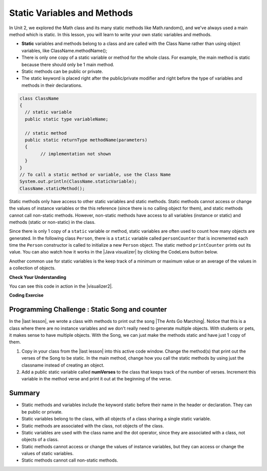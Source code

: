 .. qnum::
   :prefix: 5-7-
   :start: 1

.. |CodingEx| image:: ../../_static/codingExercise.png
    :width: 30px
    :align: middle
    :alt: coding exercise


.. |Exercise| image:: ../../_static/exercise.png
    :width: 35
    :align: middle
    :alt: exercise


.. |Groupwork| image:: ../../_static/groupwork.png
    :width: 35
    :align: middle
    :alt: groupwork

.. raw:: html

   <div class="unit-time">
     <svg xmlns="http://www.w3.org/2000/svg"
          width="16"
          height="16"
          fill="currentColor"
          class="bi
          bi-clock"
          viewBox="0 0 16 16">
       <path d="M8 3.5a.5.5 0 0 0-1 0V9a.5.5 0 0 0 .252.434l3.5 2a.5.5 0 0 0 .496-.868L8 8.71V3.5z"/>
       <path d="M8 16A8 8 0 1 0 8 0a8 8 0 0 0 0 16zm7-8A7 7 0 1 1 1 8a7 7 0 0 1 14 0z"/>
     </svg> Time estimate: 45 min.
   </div>

Static Variables and Methods
============================

In Unit 2, we explored the Math class and its many static methods like Math.random(), and we've always used a main method which is static. In this lesson, you will learn to write your own static variables and methods.

- **Static** variables and methods belong to a class and are called with the Class Name rather than using object variables, like ClassName.methodName();

- There is only one copy of a static variable or method for the whole class. For example, the main method is static because there should only be 1 main method.

- Static methods can be public or private.

- The static keyword is placed right after the public/private modifier and right before the type of variables and methods in their declarations.

.. code-block:: java

   class ClassName 
   {
     // static variable
     public static type variableName;

     // static method
     public static returnType methodName(parameters) 
     {
           // implementation not shown
     }
   }
   // To call a static method or variable, use the Class Name
   System.out.println(ClassName.staticVariable);
   ClassName.staticMethod();

.. |Java visualizer| raw:: html

   <a href="http://www.pythontutor.com/visualize.html#code=%20public%20class%20Person%20%0A%20%20%7B%0A%20%20%20%20%20//%20instance%20variables%20%0A%20%20%20%20%20private%20String%20name%3B%0A%20%20%20%20%20private%20String%20email%3B%0A%20%20%20%20%20private%20String%20phoneNumber%3B%0A%20%20%20%20%20%0A%20%20%20%20%20//%20Static%20counter%20variable%0A%20%20%20%20%20public%20static%20int%20personCounter%20%3D%200%3B%0A%20%20%20%20%20%0A%20%20%20%20%20//%20static%20method%20to%20print%20out%20counter%0A%20%20%20%20%20public%20static%20void%20printPersonCounter%28%29%20%7B%0A%20%20%20%20%20%20%20%20%20%20System.out.println%28%22Person%20counter%3A%20%22%20%2B%20personCounter%29%3B%0A%20%20%20%20%20%7D%0A%20%20%20%20%20%0A%20%20%20%20%20//%20constructor%3A%20construct%20a%20Person%20copying%20in%20the%20data%20into%20the%20instance%20variables%0A%20%20%20%20%20public%20Person%28String%20initName,%20String%20initEmail,%20String%20initPhone%29%0A%20%20%20%20%20%7B%0A%20%20%20%20%20%20%20%20name%20%3D%20initName%3B%0A%20%20%20%20%20%20%20%20email%20%3D%20initEmail%3B%0A%20%20%20%20%20%20%20%20phoneNumber%20%3D%20initPhone%3B%0A%20%20%20%20%20%20%20%20personCounter%2B%2B%3B%0A%20%20%20%20%20%7D%0A%20%20%20%20%20%0A%20%20%20%20%20//%20toString%28%29%20method%0A%20%20%20%20%20public%20String%20toString%28%29%20%0A%20%20%20%20%20%7B%20%0A%20%20%20%20%20%20%20return%20%20name%20%2B%20%22%3A%20%22%20%2B%20email%20%2B%20%22%20%22%20%2B%20phoneNumber%3B%0A%20%20%20%20%20%7D%0A%20%20%20%20%20%0A%20%20%20%20%20//%20main%20method%20for%20testing%0A%20%20%20%20%20public%20static%20void%20main%28String%5B%5D%20args%29%0A%20%20%20%20%20%7B%0A%20%20%20%20%20%20%20%20//%20call%20the%20constructor%20to%20create%20a%20new%20person%0A%20%20%20%20%20%20%20%20Person%20p1%20%3D%20new%20Person%28%22Sana%22,%20%22sana%40gmail.com%22,%20%22123-456-7890%22%29%3B%0A%20%20%20%20%20%20%20%20Person%20p2%20%3D%20new%20Person%28%22Jean%22,%20%22jean%40gmail.com%22,%20%22404%20899-9955%22%29%3B%0A%20%20%20%20%20%20%20%20%0A%20%20%20%20%20%20%20%20Person.printPersonCounter%28%29%3B%0A%20%20%20%20%20%7D%0A%20%20%7D%0A%20%20&cumulative=false&curInstr=1&heapPrimitives=nevernest&mode=display&origin=opt-frontend.js&py=java&rawInputLstJSON=%5B%5D&textReferences=false" target="_blank" style="text-decoration:underline">Java visualizer</a>

Static methods only have access to other static variables and static methods. Static methods cannot access or change the values of instance variables or the this reference (since there is no calling object for them), and static methods cannot call non-static methods. However, non-static methods have access to all variables (instance or static) and methods (static or non-static) in the class.

Since there is only 1 copy of a ``static`` variable or method, static variables are often used to count how many objects are generated. In the following class ``Person``, there is a ``static`` variable called ``personCounter`` that is incremented each time the ``Person`` constructor is called to initialize a new ``Person`` object. The static method ``printCounter`` prints out its value.  You can also watch how it works in the |Java visualizer| by clicking the CodeLens button below.

.. activecode:: PersonClassStaticCounter
  :language: java
  :autograde: unittest

  What will the following code print out? Try adding another Person object and see what happens. Try the CodeLens button to run the code step by step.
  ~~~~
  public class Person
  {
      // instance variables
      private String name;
      private String email;
      private String phoneNumber;

      // Static counter variable
      public static int personCounter = 0;

      // static method to print out counter
      public static void printPersonCounter()
      {
          System.out.println("Person counter: " + personCounter);
      }

      // constructor: construct a Person copying in the data into the instance
      // variables
      public Person(String initName, String initEmail, String initPhone)
      {
          name = initName;
          email = initEmail;
          phoneNumber = initPhone;
          personCounter++;
      }

      // toString() method
      public String toString()
      {
          return name + ": " + email + " " + phoneNumber;
      }

      // main method for testing
      public static void main(String[] args)
      {
          // call the constructor to create a new person
          Person p1 = new Person("Sana", "sana@gmail.com", "123-456-7890");
          Person p2 = new Person("Jean", "jean@gmail.com", "404 899-9955");

          Person.printPersonCounter();
      }
  }

  ====
  import static org.junit.Assert.*;

  import org.junit.*;

  import java.io.*;

  public class RunestoneTests extends CodeTestHelper
  {
      @Test
      public void testMain() throws IOException
      {
          String output = getMethodOutput("main");
          String expect = "Person counter: 2";
          boolean passed = getResults(expect, output, "Expected output from main", true);
          assertTrue(passed);
      }
  }

Another common use for static variables is the keep track of a minimum or maximum value or an average of the values in a collection of objects.

|Exercise| **Check Your Understanding**

.. mchoice:: staticTrace
   :practice: T

   Consider the class Temperature below which has a static variable. What is the output of the main method below?

   .. code-block:: java

       public class Temperature
       {
           private double temperature;
           public static double maxTemp = 0;

           public Temperature(double t)
           {
               temperature = t;
               if (t > maxTemp) maxTemp = t;
           }

           public static void main(String[] args)
           {
               Temperature t1 = new Temperature(75);
               Temperature t2 = new Temperature(100);
               Temperature t3 = new Temperature(65);
               System.out.println("Max Temp: " + Temperature.maxTemp);
           }
       }

   - Max Temp: 0

     - maxTemp is changed in each call to the Temperature() constructor.

   - There is a compiler error because the static variable maxTemp cannot be used inside a non-static constructor.

     - Non-static methods and constructors can use any instance or static variables in the class.

   - Max Temp: 100

     + Yes, maxTemp is initialized to 0 and then changed to 75 and then 100 by the constructor calls.

   - Max Temp: 75

     - maxTemp will be changed to 100 by the second constructor call since 100 > 75.

   - Max Temp: 65

     - maxTemp will not be changed to 65 by the third constructor call because 67 is not > 100.


.. |visualizer2| raw:: html

   <a href="http://www.pythontutor.com/visualize.html#code=public%20class%20Temperature%20%0A%7B%0A%20%20%20private%20double%20temperature%3B%0A%20%20%20public%20static%20double%20maxTemp%20%3D%200%3B%0A%20%20%20%0A%20%20%20public%20Temperature%28double%20t%29%0A%20%20%20%7B%0A%20%20%20%20%20%20%20temperature%20%3D%20t%3B%0A%20%20%20%20%20%20%20if%20%28t%20%3E%20maxTemp%29%0A%20%20%20%20%20%20%20%20%20%20%20maxTemp%20%3D%20t%3B%0A%20%20%20%7D%0A%20%20%20public%20static%20void%20main%28String%5B%5D%20args%29%0A%20%20%20%7B%0A%20%20%20%20%20%20%20Temperature%20t1%20%3D%20new%20Temperature%2875%29%3B%0A%20%20%20%20%20%20%20Temperature%20t2%20%3D%20new%20Temperature%28100%29%3B%0A%20%20%20%20%20%20%20Temperature%20t3%20%3D%20new%20Temperature%2865%29%3B%0A%20%20%20%20%20%20%20System.out.println%28%22Max%20Temp%3A%20%22%20%2B%20Temperature.maxTemp%29%3B%0A%20%20%20%7D%0A%7D&cumulative=false&curInstr=0&heapPrimitives=nevernest&mode=display&origin=opt-frontend.js&py=java&rawInputLstJSON=%5B%5D&textReferences=false" target="_blank" style="text-decoration:underline">Java visualizer</a>

You can see this code in action in the |visualizer2|.

|CodingEx| **Coding Exercise**

.. activecode:: TemperatureBugs
  :language: java
  :autograde: unittest
  :practice: T

  Fix the bugs in the following code.
  ~~~~
  public class Temperature
  {
      private double temperature;
      public static double maxTemp = 0;

      public Temperature(double t)
      {
          temperature = t;
          if (t > maxTemp) maxTemp = t;
      }

      public static printMax()
      {
          System.out.println(temperature);
      }

      public static void main(String[] args)
      {
          Temperature t1 = new Temperature(75);
          Temperature t2 = new Temperature(100);
          Temperature.printMax();
      }
  }

   ====
   import static org.junit.Assert.*;

   import org.junit.*;

   import java.io.*;

   public class RunestoneTests extends CodeTestHelper
   {
       @Test
       public void testCodeContains1()
       {

           boolean passed =
                   checkCodeContains("static printMax() header", "public static void printMax()");
           assertTrue(passed);
       }

       @Test
       public void testCodeContains2()
       {
           String code = getCode();
           boolean passed =
                   code.contains("System.out.println(maxTemp);")
                           || code.contains("System.out.println(Temperature.maxTemp);");
           getResults("true", "" + passed, "printMax method returns the right value", passed);
           assertTrue(passed);
       }

       @Test
       public void testMain() throws IOException
       {
           String output = getMethodOutput("main");
           String expect = "100.0";
           boolean passed = getResults(expect, output, "Expected output from main", true);
           assertTrue(passed);
       }
   }

|Groupwork| Programming Challenge : Static Song and counter
------------------------------------------------------------

.. |The Ants Go Marching| raw:: html

   <a href="https://www.youtube.com/watch?v=QPwEZ8Vv2YQ" target="_blank">The Ants Go Marching</a>

.. |last lesson| raw:: html

   <a href="https://runestone.academy/ns/books/published/csawesome/Unit5-Writing-Classes/topic-5-6-writing-methods.html#groupwork-programming-challenge-song-with-parameters" target="_blank">last lesson</a>

In the |last lesson|, we wrote a class with methods to print out the song |The Ants Go Marching|. Notice that this is a class where there are no instance variables and we don't really need to generate multiple objects. With students or pets, it makes sense to have multiple objects. With the Song, we can just make the methods static and have just 1 copy of them.

1. Copy in your class from the |last lesson| into this active code window. Change the method(s) that print out the verses of the Song to be static. In the main method, change how you call the static methods by using just the classname instead of creating an object.

2. Add a public static variable called **numVerses** to the class that keeps track of the number of verses. Increment this variable in the method verse and print it out at the beginning of the verse.

.. activecode:: challenge-5-7-static-song
  :language: java
  :autograde: unittest

  public class Song
  {
      // Add a public static variable called numVerses

      // Change the method(s) to be static

      public static void main(String args[])
      {
          // Call the static method(s) to print out the Song
          // Print out the static variable numVerses

      }
  }

  ====
  import static org.junit.Assert.*;

  import org.junit.*;

  import java.io.*;

  /* Do NOT change Main or CodeTestHelper.java.
  Put the active code exercise in a file like ForLoop.java.
  Put your Junit test in the file RunestoneTests.java.
  Run. Test by changing ForLoop.java (student code).
  */
  public class RunestoneTests extends CodeTestHelper
  {
      @After
      public void tearDown()
      {
          super.tearDown();
          // Song.numVerses = 0;

      }

      @Test
      public void checkCodeContains1()
      {
          // check verse 1
          boolean passed =
                  checkCodeContains(
                          "verse(...) method header with two String parameters",
                          "public static void verse(String *, String *)");

          assertTrue(passed);
      }

      @Test
      public void checkCodeContains2()
      {
          // check static
          String code = getCode();
          int actual = countOccurences(code, "Song.verse(");
          String expected = "3";

          boolean passed = actual >= 3;
          getResults(
                  expected,
                  "" + actual,
                  "Checking that code contains three calls to verse(...) method using"
                      + " ClassName.staticMethod(...) syntax",
                  passed);
          assertTrue(passed);
      }

      @Test
      public void checkCodeContains3()
      {
          // check static
          String code = getCode();
          int actual = countOccurences(code, "public static int numVerses = 0");
          String expected = "1";

          boolean passed = actual >= 1;
          getResults(
                  expected,
                  "" + actual,
                  "Checking that code declares variable numVerses according to instructions and sets"
                      + " it to zero",
                  passed);

          assertTrue(passed);
      }

      @Test
      public void checkCodeContains4()
      {
          // check static
          String code = getCode();
          boolean increment = code.contains("numVerses++");
          String expected = "increments: true\n";
          String actual = "increments: " + increment + "\n";

          String anytext = "[\\s\\S]*";
          String regex = "System.out.print[ln]*\\([\"a-zA-Z0-9 +]*numVerses[\"a-zA-Z0-9 +]*\\);";
          boolean printed = code.matches(anytext + regex + anytext);
          expected += "prints: true";
          actual += "prints: " + printed;

          boolean passed = increment && printed;
          getResults(expected, actual, "Checking that code increments and prints numVerses", passed);

          assertTrue(passed);
      }

      @Test
      public void testVerses() throws IOException
      {
          String output = getMethodOutput("main").replaceAll(" his ", " a ").replaceAll("\n\n", "\n");
          String[] actualArray = output.split("\n");

          boolean passed = true;
          String error = "";
          String expect = "No errors";
          String actual = "No errors";

          int j = 0;

          for (int i = 0; i < actualArray.length; i++)
          {
              while (j < expectedArray.length && expectedArray[j].length() < 2) j++;
              while (i < expectedArray.length && actualArray[i].length() < 2) i++;

              if (j < expectedArray.length && actualArray[i].length() > 1)
              {
                  /*
                   * System.out.println(expectedArray[j]);
                   * System.out.println(actualArray[i]);
                   * System.out.println();
                   */
                  if (actualArray[i].matches("[\\s\\S]*[0-9]+[\\s\\S]*"))
                  {
                      continue;
                  }

                  String compAct = removeSpaces(actualArray[i].toLowerCase());
                  String compExp = removeSpaces(expectedArray[j].toLowerCase());

                  if (!compAct.equals(compExp))
                  {
                      expect = expectedArray[j].trim();
                      actual = actualArray[i].trim() + "\n(Error on line " + (i + 1) + " of output)";
                      passed = false;
                      error =
                              "\n"
                                  + "There may be more than one error! Did you forget a line?\n"
                                  + "(check spelling, new lines, and punctuation carefully)";
                      break;
                  }
              }

              j++;
          }

          getResults(expect, actual, "Checking output from main" + error, passed);
          assertTrue(passed);
      }

      private static String expectedOutput =
              "The ants go marching one by one, hurrah, hurrah\n"
                      + "The ants go marching one by one, hurrah, hurrah\n"
                      + "The ants go marching one by one\n"
                      + "The little one stops to suck a thumb\n"
                      + "And they all go marching down to the ground\n"
                      + "To get out of the rain, BOOM! BOOM! BOOM! BOOM!\n"
                      + "\n"
                      + "The ants go marching two by two, hurrah, hurrah\n"
                      + "The ants go marching two by two, hurrah, hurrah\n"
                      + "The ants go marching two by two\n"
                      + "The little one stops to tie a shoe\n"
                      + "And they all go marching down to the ground\n"
                      + "To get out of the rain, BOOM! BOOM! BOOM! BOOM!\n"
                      + "\n"
                      + "The ants go marching three by three, hurrah, hurrah\n"
                      + "The ants go marching three by three, hurrah, hurrah\n"
                      + "The ants go marching three by three\n"
                      + "The little one stops to climb a tree\n"
                      + "And they all go marching down to the ground\n"
                      + "To get out of the rain, BOOM! BOOM! BOOM! BOOM!";
      private static String[] expectedArray = expectedOutput.replaceAll("\n\n", "\n").split("\n");
  }

Summary
-------

- Static methods and variables include the keyword static  before their name in the header or declaration. They can be public or private.

- Static variables belong to the class, with all objects of a class sharing a single static variable.

- Static methods are associated with the class, not objects of the class.

- Static variables are used with the class name and the dot operator, since they are associated with a class, not objects of a class.

- Static methods cannot access or change the values of instance variables, but they can access or change the values of static variables.

- Static methods cannot call non-static methods.
